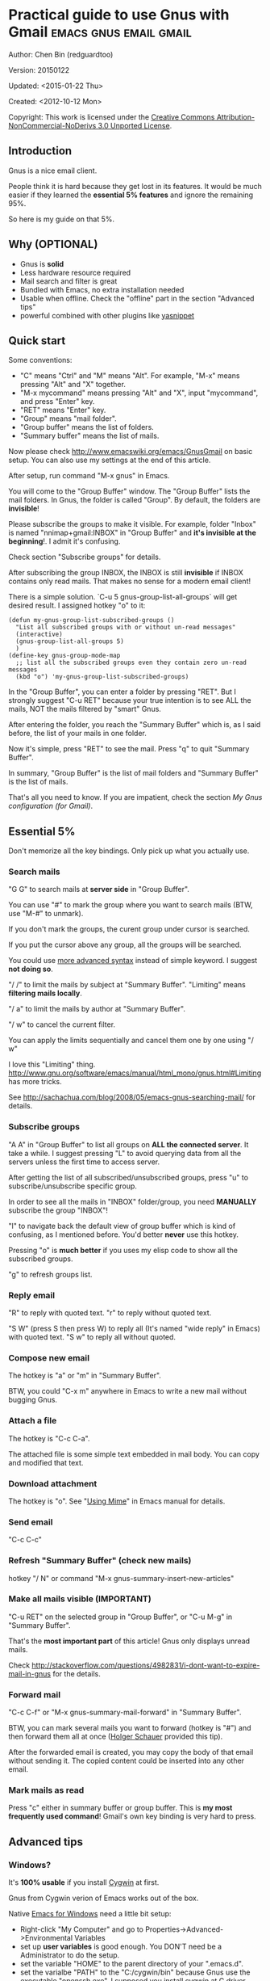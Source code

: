 #+OPTIONS: ^:{}
* Practical guide to use Gnus with Gmail                                        :emacs:gnus:email:gmail:
  :PROPERTIES:
  :ID:       o2b:C45FB98A-3872-4877-9E50-5BBAFAE0561C
  :POST_DATE: 2012-10-12 17:14:00
  :POST_SLUG: notes-on-using-gnus
  :POSTID:   403
  :UPDATE_DATE: 2014-08-09 06:18:51
  :END:
Author: Chen Bin (redguardtoo)

Version: 20150122

Updated: <2015-01-22 Thu>

Created: <2012-10-12 Mon>

Copyright: This work is licensed under the [[http://creativecommons.org/licenses/by-nc-nd/3.0/][Creative Commons Attribution-NonCommercial-NoDerivs 3.0 Unported License]].

** Introduction
Gnus is a nice email client.

People think it is hard because they get lost in its features. It would be much easier if they learned the *essential 5% features* and ignore the remaining 95%.

So here is my guide on that 5%.

** Why (OPTIONAL)
- Gnus is *solid*
- Less hardware resource required
- Mail search and filter is great
- Bundled with Emacs, no extra installation needed
- Usable when offline. Check the "offline" part in the section "Advanced tips"
- powerful combined with other plugins like [[https://github.com/capitaomorte/yasnippet][yasnippet]]

** Quick start
Some conventions: 
- "C" means "Ctrl" and "M" means "Alt". For example, "M-x" means pressing "Alt" and "X" together.
- "M-x mycommand" means pressing "Alt" and "X", input "mycommand", and press "Enter" key.
- "RET" means "Enter" key.
- "Group" means "mail folder".
- "Group buffer" means the list of folders.
- "Summary buffer" means the list of mails.

Now please check [[http://www.emacswiki.org/emacs/GnusGmail]] on basic setup. You can also use my settings at the end of this article.

After setup, run command "M-x gnus" in Emacs.

You will come to the "Group Buffer" window. The "Group Buffer" lists the mail folders. In Gnus, the folder is called "Group". By default, the folders are *invisible*!

Please subscribe the groups to make it visible. For example, folder "Inbox" is named "nnimap+gmail:INBOX" in "Group Buffer" and *it's invisible at the beginning*!. I admit it's confusing.

Check section "Subscribe groups" for details.

After subscribing the group INBOX, the INBOX is still *invisible* if INBOX contains only read mails. That makes no sense for a modern email client!

There is a simple solution. `C-u 5 gnus-group-list-all-groups` will get desired result. I assigned hotkey "o" to it:
#+BEGIN_SRC elisp
(defun my-gnus-group-list-subscribed-groups ()
  "List all subscribed groups with or without un-read messages"
  (interactive)
  (gnus-group-list-all-groups 5)
  )
(define-key gnus-group-mode-map 
  ;; list all the subscribed groups even they contain zero un-read messages
  (kbd "o") 'my-gnus-group-list-subscribed-groups)
#+END_SRC

In the "Group Buffer", you can enter a folder by pressing "RET". But I strongly suggest "C-u RET" because your true intention is to see ALL the mails, NOT the mails filtered by "smart" Gnus.

After entering the folder, you reach the "Summary Buffer" which is, as I said before, the list of your mails in one folder.

Now it's simple, press "RET" to see the mail. Press "q" to quit "Summary Buffer".

In summary, "Group Buffer" is the list of mail folders and "Summary Buffer" is the list of mails.

That's all you need to know. If you are impatient, check the section [[My Gnus configuration (for Gmail)]].
** Essential 5%
Don't memorize all the key bindings. Only pick up what you actually use.
*** Search mails
"G G" to search mails at *server side* in "Group Buffer".

You can use "#" to mark the group where you want to search mails (BTW, use "M-#" to unmark).

If you don't mark the groups, the curent group under cursor is searched.

If you put the cursor above any group, all the groups will be searched.

You could use [[http://tools.ietf.org/html/rfc3501#section-6.4.4][more advanced syntax]] instead of simple keyword. I suggest *not doing so*.

"/ /" to limit the mails by subject at "Summary Buffer". "Limiting" means *filtering mails locally*.

"/ a" to limit the mails by author at "Summary Buffer".

"/ w" to cancel the current filter.

You can apply the limits sequentially and cancel them one by one using "/ w"

I love this "Limiting" thing. [[http://www.gnu.org/software/emacs/manual/html_mono/gnus.html#Limiting]] has more tricks.

See [[http://sachachua.com/blog/2008/05/emacs-gnus-searching-mail/]] for details.

*** Subscribe groups
"A A" in "Group Buffer" to list all groups on *ALL the connected server*. It take a while. I suggest pressing "L" to avoid querying data from all the servers unless the first time to access server.

After getting the list of all subscribed/unsubscribed groups, press "u" to subscribe/unsubscribe specific group.

In order to see all the mails in "INBOX" folder/group, you need *MANUALLY* subscribe the group "INBOX"!

"l" to navigate back the default view of group buffer which is kind of confusing, as I mentioned before. You'd better *never* use this hotkey.

Pressing "o" is *much better* if you uses my elisp code to show all the subscribed groups.

"g" to refresh groups list.

*** Reply email
"R" to reply with quoted text. "r" to reply without quoted text.

"S W" (press S then press W) to reply all (It's named "wide reply" in Emacs) with quoted text. "S w" to reply all without quoted.
*** Compose new email
The hotkey is "a" or "m" in "Summary Buffer".

BTW, you could "C-x m" anywhere in Emacs to write a new mail without bugging Gnus.
*** Attach a file
The hotkey is "C-c C-a".

The attached file is some simple text embedded in mail body. You can copy and modified that text.
*** Download attachment
The hotkey is "o". See "[[http://www.gnu.org/software/emacs/manual/html_node/gnus/Using-MIME.html][Using Mime]]" in Emacs manual for details.
*** Send email
"C-c C-c"
*** Refresh "Summary Buffer" (check new mails)
hotkey "/ N" or command "M-x gnus-summary-insert-new-articles"
*** Make all mails visible (IMPORTANT)
"C-u RET" on the selected group in "Group Buffer", or "C-u M-g" in "Summary Buffer".

That's the *most important part* of this article! Gnus only displays unread mails.

Check [[http://stackoverflow.com/questions/4982831/i-dont-want-to-expire-mail-in-gnus]] for the details.
*** Forward mail
"C-c C-f" or "M-x gnus-summary-mail-forward" in "Summary Buffer".

BTW, you can mark several mails you want to forward (hotkey is "#") and then forward them all at once ([[https://plus.google.com/112423173565156165016/posts][Holger Schauer]] provided this tip).

After the forwarded email is created, you may copy the body of that email without sending it. The copied content could be inserted into any other email.
*** Mark mails as read
Press "c" either in summary buffer or group buffer. This is *my most frequently used command*! Gmail's own key binding is very hard to press.
** Advanced tips
*** Windows?
It's *100% usable* if you install [[https://www.cygwin.com/][Cygwin]] at first.

Gnus from Cygwin verion of Emacs works out of the box.

Native [[https://ftp.gnu.org/gnu/emacs/windows/][Emacs for Windows]] need a little bit setup:
- Right-click "My Computer" and go to Properties->Advanced->Environmental Variables
- set up *user variables* is good enough. You DON'T need be a Administrator to do the setup.
- set the variable "HOME" to the parent directory of your ".emacs.d".
- set the varialbe "PATH" to the "C:/cygwin/bin" because Gnus use the executable "openssh.exe". I supposed you install cygwin at C driver.
*** Outlook?
Exchange/Outlook users could visit [[http://blog.binchen.org/posts/how-to-get-email-from-exchange-server-without-outlook.html]] instead.

Hint, all you need is one portable program [[http://davmail.sourceforge.net/][Davmail]]. That's enough in 99% companies. But if your Adminstrator is evil, you may need [[http://ewseditor.codeplex.com/][EWSEditor]] for once.
*** Auto-complete mail address
Install [[http://bbdb.sourceforge.net/][BBDB]]  through [[http://melpa.milkbox.net/#/bbdb][melpa]]. It is a database to store email address.

Then insert below code into ~/.emacs,
#+BEGIN_SRC elisp
(add-hook 'message-mode-hook
          '(lambda ()
             (bbdb-initialize 'message)
             (bbdb-initialize 'gnus)
             (local-set-key "<TAB>" 'bbdb-complete-name)))
#+END_SRC

[[https://github.com/company-mode/company-mode][company-mode]] does the similar job.

I use both "bbdb-complete-name" and company-mode.

*** Synchronize from Gmail contacts
Here are the steps,
- Go to [[https://www.google.com/contacts/]]
- Click "More -> Export -> vCard Format -> Export".
- Install [[https://github.com/redguardtoo/gmail2bbdb]] and run its command "gmail2bbdb-import-file". The contacts will be output into ~/.bbdb

There are alternatives. But they are dependent on certain version of BBDB.

gmail2bbdb has no dependency. It always *works out of the box*.
*** "From" field
I want to change "From" according to the computers I'm using *automatically*.

The code to be inserted into ~/.emacs:
#+BEGIN_SRC lisp
;; (getenv "HOSTNAME") won't work because $HOSTNAME is not an env variable
;; (system-name) won't work because my /etc/hosts has some weird setup in office
(setq my-hostname (with-temp-buffer
        (shell-command "hostname" t)
        (goto-char (point-max))
        (delete-char -1)
        (buffer-string)))

(defun at-office ()
  (interactive)
  (and (string= my-hostname "my-sydney-workpc")
       (not (or (string= my-hostname "homepc")
                (string= my-hostname "eee")
                ))))

(setq user-full-name "My Name"
      user-mail-address (if (at-office) "me@mycompany.com" "me@gmail.com")
      )
#+END_SRC

Key points:
- Command line program "hostname" is better than Emacs function `(system-name)`
- I works on several computers which does *not* belong to me, so I cannot change /etc/hosts which `(system-name)` try to access
- Please [[http://support.google.com/a/bin/answer.py?hl=en&answer=22370][verify]] your email address at Gmail if you use google's SMTP server

*** Classify email
[[http://getpopfile.org/][Popfile]]. A million times better than Gmail's own filter.

You may think [[http://www.google.com/inbox/][Google's Inbox]] equals to Popfile. Trust me, it's not. You only need Popfile!

Popfile is open sourced. The data is stored *locally* with my full control. So Popfile still works if I switch the mail server.

For example, after being trained by your Gmail data, Popfile becomes *smarter*. You can use the smarter Popfile to classify mails from your office's Exchange Mail Server.

I'm 100% sure this solution will work because I've been using it for a very long time. I take pity on my colleagues who know only Outlooks.

Check [[http://blog.binchen.org/posts/use-popfile-at-linux.html]] for details.
*** Send HTML mail
[[http://orgmode.org/worg/org-contrib/org-mime.html][org-mime]].
*** Read HTML mail
Install [[http://w3m.sourceforge.net/][w3m]] and [[http://www.emacswiki.org/emacs/emacs-w3m][emacs-w3m]].

Then insert below code into ~/.emacs,
#+BEGIN_SRC elisp
(setq mm-text-html-renderer 'w3m)
#+END_SRC
*** Read mail offline
Go to the "Summary Buffer".

You need mark the mails by "M-x gnus-summary-tick-article-forward".

The marked mails enter the disk cache. So they can be read offline.

You may remove it from the disk cache by "M-x gnus-summary-put-mark-as-read".

You also need insert below code into ~/.emacs,
#+BEGIN_SRC elisp
(setq gnus-use-cache t)
#+END_SRC
We set gnus-use-cache to true to use the cache to the full extent without considering saving the disk space.

BTW, the disk cache is actually the directory "~/News/cache/". Back it up with Github's private repository.
*** Multiple accounts
You only need copy the code containing "gnus-secondary-select-methods" from my setup.

Here is a sample setup,
#+BEGIN_SRC elisp
(add-to-list 'gnus-secondary-select-methods
             '(nnimap "gmail-second"
                      (nnimap-address "imap.gmail.com")
                      (nnimap-server-port 993)
                      (nnimap-stream ssl)
                      (nnir-search-engine imap)
                      (nnimap-authinfo-file "~/.authinfo-second.gpg")
                      ; @see http://www.gnu.org/software/emacs/manual/html_node/gnus/Expiring-Mail.html
                      ;; press 'E' to expire email
                      (nnmail-expiry-target "nnimap+gmail:[Gmail]/Trash")
                      (nnmail-expiry-wait 90)
                      ))
#+END_SRC

"gnus-secondary-select-methods" is the list of your email accounts.
*** Why Gnus displays more mails than Gmail
Gnus counts by individual mail. Gmail count by mail thread.
*** Subscribe "[Gmail]/Sent Mail" folder
So Gnus can track *all your sent mails*. Since Gmail backs up sent mails in "[Gmail]/Sent Mail" folder, subscribe it in Gnus.
*** Reconnect mail server
"M-x gnus-group-enter-server-mode" to go into server list.

Move the cursor to "offline" server then "M-x gnus-server-open-server".
** My setup
The content of ~/.gnus.el,
#+BEGIN_SRC elisp
; -*- Lisp -*-
(require 'nnir)

;;@see http://www.emacswiki.org/emacs/GnusGmail#toc1
(setq gnus-select-method '(nntp "news.gmane.org")) ;; if you read news groups 

;; ask encyption password once
(setq epa-file-cache-passphrase-for-symmetric-encryption t)

(setq smtpmail-auth-credentials "~/.authinfo.gpg")

;;@see http://gnus.org/manual/gnus_397.html
(add-to-list 'gnus-secondary-select-methods
             '(nnimap "gmail"
                      (nnimap-address "imap.gmail.com")
                      (nnimap-server-port 993)
                      (nnimap-stream ssl)
                      (nnir-search-engine imap)
                      (nnimap-authinfo-file "~/.authinfo.gpg")
                      ; @see http://www.gnu.org/software/emacs/manual/html_node/gnus/Expiring-Mail.html
                      ;; press 'E' to expire email
                      (nnmail-expiry-target "nnimap+gmail:[Gmail]/Trash")
                      (nnmail-expiry-wait 90)))

(setq gnus-thread-sort-functions
      '((not gnus-thread-sort-by-date)
        (not gnus-thread-sort-by-number)))

; NO 'passive
(setq gnus-use-cache t)

;; BBDB: Address list
(add-to-list 'load-path "/where/you/place/bbdb/")
(require 'bbdb)
(bbdb-initialize 'message 'gnus 'sendmail)
(setq bbdb-file "~/.bbdb") ;; OPTIONAL, because I'm sharing my ~/.emacs.d
(add-hook 'gnus-startup-hook 'bbdb-insinuate-gnus)
(setq bbdb/mail-auto-create-p t
      bbdb/news-auto-create-p t)

;; auto-complete emacs address using bbdb's own UI
(add-hook 'message-mode-hook
          '(lambda ()
             (flyspell-mode t)
             (local-set-key "<TAB>" 'bbdb-complete-name)))

;; Fetch only part of the article if we can.  I saw this in someone
;; else's .gnus
(setq gnus-read-active-file 'some)

;; Tree view for groups.  I like the organisational feel this has.
(add-hook 'gnus-group-mode-hook 'gnus-topic-mode)

;; Threads!  I hate reading un-threaded email -- especially mailing
;; lists.  This helps a ton!
(setq gnus-summary-thread-gathering-function 'gnus-gather-threads-by-subject)

;; Also, I prefer to see only the top level message.  If a message has
;; several replies or is part of a thread, only show the first
;; message.  'gnus-thread-ignore-subject' will ignore the subject and
;; look at 'In-Reply-To:' and 'References:' headers.
(setq gnus-thread-hide-subtree t)
(setq gnus-thread-ignore-subject t)

;; Personal Information
(setq user-full-name "My Name"
      user-mail-address "username@gmail.com")

;; You need install the command line brower 'w3m' and Emacs plugin 'w3m'
(setq mm-text-html-renderer 'w3m)

(setq message-send-mail-function 'smtpmail-send-it
      smtpmail-starttls-credentials '(("smtp.gmail.com" 587 nil nil))
      smtpmail-auth-credentials '(("smtp.gmail.com" 587 "username@gmail.com" nil))
      smtpmail-default-smtp-server "smtp.gmail.com"
      smtpmail-smtp-server "smtp.gmail.com"
      smtpmail-smtp-service 587
      smtpmail-local-domain "homepc")
;; http://www.gnu.org/software/emacs/manual/html_node/gnus/_005b9_002e2_005d.html
(setq gnus-use-correct-string-widths nil)
#+END_SRC

The content of ~/.authinfo.gpg,
#+BEGIN_SRC conf
machine imap.gmail.com login username@gmail.com password my-secret-password port 993
machine smtp.gmail.com login username@gmail.com password my-secret-password port 587
#+END_SRC

Please note ".authinfo.gpg" is encrypted. You must use Emacs to open it. Emacs will do the encryption/descryption automatically. See [[http://emacswiki.org/emacs/EasyPG]] for details.

